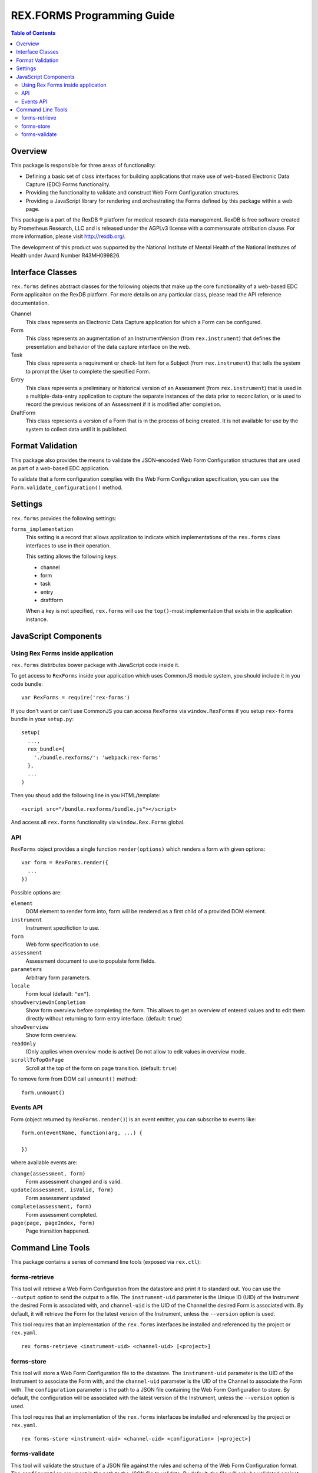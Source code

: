 ***************************
REX.FORMS Programming Guide
***************************

.. contents:: Table of Contents


Overview
========

This package is responsible for three areas of functionality:

* Defining a basic set of class interfaces for building applications that
  make use of web-based Electronic Data Capture (EDC) Forms functionality.
* Providing the functionality to validate and construct Web Form
  Configuration structures.
* Providing a JavaScript library for rendering and orchestrating the Forms
  defined by this package within a web page.

This package is a part of the RexDB |R| platform for medical research data
management.  RexDB is free software created by Prometheus Research, LLC and is
released under the AGPLv3 license with a commensurate attribution clause.  For
more information, please visit http://rexdb.org/.

The development of this product was supported by the National Institute of
Mental Health of the National Institutes of Health under Award Number
R43MH099826.

.. |R| unicode:: 0xAE .. registered trademark sign


Interface Classes
=================

``rex.forms`` defines abstract classes for the following objects that make up
the core functionality of a web-based EDC Form applicaiton on the RexDB
platform. For more details on any particular class, please read the API
reference documentation.

Channel
    This class represents an Electronic Data Capture application for which a
    Form can be configured.

Form
    This class represents an augmentation of an InstrumentVersion (from
    ``rex.instrument``) that defines the presentation and behavior of the
    data capture interface on the web.

Task
    This class represents a requirement or check-list item for a Subject (from
    ``rex.instrument``) that tells the system to prompt the User to complete
    the specified Form.

Entry
    This class represents a preliminary or historical version of an Assessment
    (from ``rex.instrument``) that is used in a multiple-data-entry application
    to capture the separate instances of the data prior to reconcilation, or is
    used to record the previous revisions of an Assessment if it is modified
    after completion.

DraftForm
    This class represents a version of a Form that is in the process of being
    created. It is not available for use by the system to collect data until it
    is published.


Format Validation
=================

This package also provides the means to validate the JSON-encoded Web Form
Configuration structures that are used as part of a web-based EDC application.

To validate that a form configuration complies with the Web Form Configuration
specification, you can use the ``Form.validate_configuration()`` method.


Settings
========

``rex.forms`` provides the following settings:

``forms_implementation``
    This setting is a record that allows application to indicate which
    implementations of the ``rex.forms`` class interfaces to use in their
    operation.

    This setting allows the following keys:

    * channel
    * form
    * task
    * entry
    * draftform

    When a key is not specified, ``rex.forms`` will use the ``top()``-most
    implementation that exists in the application instance.


JavaScript Components
=====================

Using Rex Forms inside application
----------------------------------

``rex.forms`` distirbutes bower package with JavaScript code inside it.

To get access to ``RexForms`` inside your application which uses CommonJS module
system, you should include it in you code bundle::

  var RexForms = require('rex-forms')

If you don't want or can't use CommonJS you can access ``RexForms`` via
``window.RexForms`` if you setup ``rex-forms`` bundle in your ``setup.py``::

  setup(
    ...,
    rex_bundle={
      './bundle.rexforms/': 'webpack:rex-forms'
    },
    ...
  )

Then you shoud add the following line in you HTML/template::

  <script src="/bundle.rexforms/bundle.js"></script>

And access all ``rex.forms`` functionality via ``window.Rex.Forms`` global.

API
---

``RexForms`` object provides a single function ``render(options)`` which renders
a form with given options::

    var form = RexForms.render({
      ...
    })

Possible options are:

``element``
  DOM element to render form into, form will be rendered as a first child of a
  provided DOM element.

``instrument``
  Instrument specifiction to use.

``form``
  Web form specification to use.

``assessment``
  Assessment document to use to populate form fields.

``parameters``
  Arbitrary form parameters.

``locale``
  Form local (default: ``"en"``).

``showOverviewOnCompletion``
  Show form overview before completing the form. This allows to get an overview
  of entered values and to edit them directly without returning to form entry
  interface. (default: ``true``)

``showOverview``
  Show form overview.

``readOnly``
  (Only applies when overview mode is active) Do not allow to edit values in
  overview mode.

``scrollToTopOnPage``
  Scroll at the top of the form on page transition. (default: ``true``)

To remove form from DOM call ``unmount()`` method::

  form.unmount()

Events API
----------

Form (object returned by ``RexForms.render()``) is an event emitter, you can
subscribe to events like::

  form.on(eventName, function(arg, ...) {

  })

where available events are:

``change(assessment, form)``
  Form assessment changed and is valid.

``update(assessment, isValid, form)``
  Form assessment updated

``complete(assessment, form)``
  Form assessment completed.

``page(page, pageIndex, form)``
  Page transition happened.


Command Line Tools
==================

This package contains a series of command line tools (exposed via ``rex.ctl``):


forms-retrieve
--------------

This tool will retrieve a Web Form Configuration from the datastore and
print it to standard out. You can use the ``--output`` option to send the
output to a file. The ``instrument-uid`` parameter is the Unique ID (UID) of
the Instrument the desired Form is associated with, and ``channel-uid`` is the
UID of the Channel the desired Form is associated with. By default, it will
retrieve the Form for the latest version of the Instrument, unless the
``--version`` option is used.

This tool requires that an implementation of the ``rex.forms`` interfaces
be installed and referenced by the project or ``rex.yaml``.

::

    rex forms-retrieve <instrument-uid> <channel-uid> [<project>]


forms-store
-----------

This tool will store a Web Form Configuration file to the datastore. The
``instrument-uid`` parameter is the UID of the Instrument to associate the Form
with, and the ``channel-uid`` parameter is the UID of the Channel to associate
the Form with. The ``configuration`` parameter is the path to a JSON file
containing the Web Form Configuration to store. By default, the configuration
will be associated with the latest version of the Instrument, unless the
``--version`` option is used.

This tool requires that an implementation of the ``rex.forms`` interfaces
be installed and referenced by the project or ``rex.yaml``.

::

    rex forms-store <instrument-uid> <channel-uid> <configuration> [<project>]


forms-validate
-------------------

This tool will validate the structure of a JSON file against the rules and
schema of the Web Form Configuration format. The ``configuration`` argument
is the path to the JSON file to validate. By default, the file will only be
validated against the base schema. If you want to also validate it against a
Common Instrument Definition, then you can use the ``--instrument`` parameter
to point this tool at the file containing the definition.

::

    rex forms-validate <configuration>

